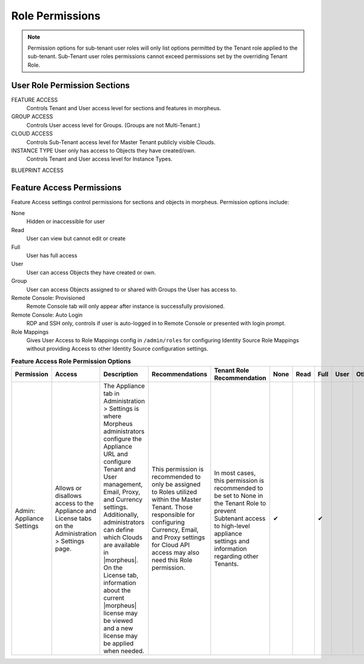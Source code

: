 Role Permissions
----------------

.. NOTE:: Permission options for sub-tenant user roles will only list options permitted by the Tenant role applied to the sub-tenant. Sub-Tenant user roles permissions cannot exceed permissions set by the overriding Tenant Role.

User Role Permission Sections
^^^^^^^^^^^^^^^^^^^^^^^^^^^^^
FEATURE ACCESS
  Controls Tenant and User access level for sections and features in morpheus.
GROUP ACCESS
  Controls User access level for Groups. (Groups are not Multi-Tenant.)
CLOUD ACCESS
  Controls Sub-Tenant access level for Master Tenant publicly visible Clouds.
INSTANCE TYPE User only has access to Objects they have created/own.
  Controls Tenant and User access level for Instance Types.
BLUEPRINT ACCESS

Feature Access Permissions
^^^^^^^^^^^^^^^^^^^^^^^^^^
Feature Access settings control permissions for sections and objects in morpheus. Permission options include:

None
  Hidden or inaccessible for user
Read
  User can view but cannot edit or create
Full
  User has full access
User
  User can access Objects they have created or own.
Group
  User can access Objects assigned to or shared with Groups the User has access to.
Remote Console: Provisioned
  Remote Console tab will only appear after instance is successfully provisioned.
Remote Console: Auto Login
  RDP and SSH only, controls if user is auto-logged in to Remote Console or presented with login prompt.
Role Mappings
  Gives User Access to Role Mappings config in ``/admin/roles`` for configuring Identity Source Role Mappings without providing Access to other Identity Source configuration settings.

.. list-table:: **Feature Access Role Permission Options**
  :widths: auto
  :header-rows: 1

  * - Permission
    - Access
    - Description
    - Recommendations
    - Tenant Role Recommendation
    - None
    - Read
    - Full
    - User
    - Other
  * - Admin: Appliance Settings
    - Allows or disallows access to the Appliance and License tabs on the Administration > Settings page.
    - The Appliance tab in Administration > Settings is where Morpheus administrators configure the Appliance URL and configure Tenant and User management, Email, Proxy, and Currency settings. Additionally, administrators can define which Clouds are available in |morpheus|. On the License tab, information about the current |morpheus| license may be viewed and a new license may be applied when needed.
    - This permission is recommended to only be assigned to Roles utilized within the Master Tenant. Those responsible for configuring Currency, Email, and Proxy settings for Cloud API access may also need this Role permission.
    - In most cases, this permission is recommended to be set to None in the Tenant Role to prevent Subtenant access to high-level appliance settings and information regarding other Tenants.
    - ✔
    -
    - ✔
    -
    -

..
  * - Admin: Backup Settings
    - ✔
    - ✔
    - ✔
    -
    -
  * - Admin: Environment Settings
    - ✔
    -
    - ✔
    -
    -
  * - Admin: Identity Source
    - ✔
    -
    - ✔
    -
    - Role Mappings
  * - Admin: Integrations
    - ✔
    - ✔
    - ✔
    -
    -
  * - Admin: License Settings
    - ✔
    -
    - ✔
    -
    -
  * - Admin: Log Settings
    - ✔
    -
    - ✔
    -
    -
  * - Admin: Message of the day
    - ✔
    -
    - ✔
    -
    -
  * - Admin: Monitoring Settings
    - ✔
    -
    - ✔
    -
    -
  * - Admin: Policies
    - ✔
    - ✔
    - ✔
    -
    -
  * - Admin: Provisioning Settings
    - ✔
    -
    - ✔
    -
    -
  * - Admin: Roles
    - ✔
    - ✔
    - ✔
    -
    -
  * - Admin: Service Plans
    - ✔
    - ✔
    - ✔
    -
    -
  * - Admin: Tenant
    - ✔
    - ✔
    - ✔
    -
    -
  * - Admin: Tenant - Impersonate Users
    - ✔
    -
    - ✔
    -
    -
  * - Admin: Users
    - ✔
    - ✔
    - ✔
    -
    -
  * - Admin: Whitelabel Settings
    - ✔
    -
    - ✔
    -
    -
  * - API: Execution Request
    - ✔
    -
    - ✔
    -
    -
  * - Backups
    - ✔
    - ✔
    - ✔
    - ✔
    - View
  * - Backups: Integrations
    - ✔
    - ✔
    - ✔
    -
    -
  * - Backups: Services
    - ✔
    - ✔
    - ✔
    -
    -
  * - Billing:
    - ✔
    - ✔
    - ✔
    -
    -
  * - Infrastructure: Boot
    - ✔
    - ✔
    - ✔
    -
    -
  * - Infrastructure: Certificates
    - ✔
    - ✔
    - ✔
    -
    -
  * - Infrastructure: Clouds
    - ✔
    - ✔
    - ✔
    -
    -
  * - Infrastructure: Clusters
    - ✔
    - ✔
    - ✔
    -
    -
  * - Infrastructure: Groups
    - ✔
    - ✔
    - ✔
    -
    -
  * - Infrastructure: Hosts
    - ✔
    - ✔
    - ✔
    -
    -
  * - Infrastructure: KeyPairs
    - ✔
    - ✔
    - ✔
    -
    -
  * - Infrastructure: Load Balancers
    - ✔
    - ✔
    - ✔
    -
    -
  * - Infrastructure: Network Domains
    - ✔
    - ✔
    - ✔
    -
    -
  * - Infrastructure: Network IP Pools
    - ✔
    - ✔
    - ✔
    -
    -
  * - Infrastructure: Network Proxies
    - ✔
    - ✔
    - ✔
    -
    -
  * - Infrastructure: Network Routers
    - ✔
    - ✔
    - ✔
    -
    - Group
  * - Infrastructure: Networks
    - ✔
    - ✔
    - ✔
    -
    - Group
  * - Infrastructure: Policies
    - ✔
    - ✔
    - ✔
    -
    -
  * - Infrastructure: Security Groups
    - ✔
    -
    - ✔
    -
    -
  * - Infrastructure: State
    - ✔
    - ✔
    - ✔
    -
    -
  * - Infrastructure: Storage
    - ✔
    - ✔
    - ✔
    -
    -
  * - Infrastructure: Storage Browser
    - ✔
    - ✔
    - ✔
    -
    -
  * - Infrastructure: Trust Integrations
    - ✔
    - ✔
    - ✔
    -

    -
  * - Integrations: Ansible
    - ✔
    -
    - ✔
    -
    -
  * - Logs:
    - ✔
    - ✔
    - ✔
    - ✔
    -
  * - Monitoring:
    - ✔
    - ✔
    - ✔
    - ✔
    -
  * - Operations: Activity
    - ✔
    - ✔
    -
    -
    -
  * - Operations: Analytics
    - ✔
    - ✔
    - ✔
    -
    -
  * - Operations: Approvals
    - ✔
    - ✔
    - ✔
    -
    -
  * - Operations: Budgets
    - ✔
    - ✔
    - ✔
    -
    -
  * - Operations: Dashboard
    - ✔
    - ✔
    -
    -
    -
  * - Operations: Guidance
    - ✔
    - ✔
    - ✔
    -
    -
  * - Operations: Health
    - ✔
    - ✔
    -
    -
    -
  * - Operations: Reports
    - ✔
    - ✔
    - ✔
    -
    -
  * - Operations: Usage
    - ✔
    - ✔
    - ✔
    -
    -
  * - Operations: Wiki
    - ✔
    - ✔
    - ✔
    -
    -
  * - Provisioning Administrator
    - ✔
    -
    - ✔
    -
    -
  * - Provisioning: Advanced Node Type Option
    - ✔
    -
    - ✔
    -
    -
  * - Provisioning: Allow Force Delete:
    - ✔
    -
    - ✔
    -
    -
  * - Provisioning: Apps:
    - ✔
    - ✔
    - ✔
    - ✔
    -
  * - Provisioning: Automation Integrations
    - ✔
    - ✔
    - ✔
    -
    -
  * - Provisioning: Automation Services
    - ✔
    - ✔
    - ✔
    -
    -
  * - Provisioning: Blueprints
    - ✔
    - ✔
    - ✔
    -
    -
  * - Provisioning: Blueprints - ARM
    - ✔
    -
    - ✔
    -
    - Provision
  * - Provisioning: Blueprints - CloudFormation
    - ✔
    -
    - ✔
    -
    - Provision
  * - Provisioning: Blueprints - Helm
    - ✔
    -
    - ✔
    -
    - Provision
  * - Provisioning: Blueprints - Kubernetes
    - ✔
    -
    - ✔
    -
    - Provision
  * - Provisioning: Blueprints - Terraform
    - ✔
    -
    - ✔
    -
    - Provision
  * - Provisioning: Deployment Integrations
    - ✔
    - ✔
    - ✔
    -
    -
  * - Provisioning: Deployments
    - ✔
    - ✔
    - ✔
    -
    -
  * - Provisioning: Instances
    - ✔
    - ✔
    - ✔
    - ✔
    -
  * - Provisioning: Job Executions
    - ✔
    - ✔
    -
    -
    -
  * - Provisioning: Jobs
    - ✔
    - ✔
    - ✔
    -
    -
  * - Provisioning: Library
    - ✔
    - ✔
    - ✔
    -
    -
  * - Provisioning: Scheduling - Execute
    - ✔
    - ✔
    - ✔
    -
    -
  * - Provisioning: Scheduling - Power
    - ✔
    - ✔
    - ✔
    -
    -
  * - Provisioning: Service Mesh
    - ✔
    - ✔
    - ✔
    - ✔
    -
  * - Provisioning: Tasks
    - ✔
    - ✔
    - ✔
    -
    -
  * - Provisioning: Tasks - Script Engines
    - ✔
    -
    - ✔
    -
    -
  * - Provisioning: Thresholds
    - ✔
    - ✔
    - ✔
    -
    -
  * - Provisioning: Virtual Images
    - ✔
    - ✔
    - ✔
    -
    -
  * - Reconfigure Servers
    - ✔
    -
    - ✔
    -
    -
  * - Remote Console:
    - ✔
    -
    - ✔
    -
    - Provisioned
  * - Remote Console - Auto Login:
    -
    -
    -
    -
    - Yes/No
  * - Snapshots:
    - ✔
    - ✔
    - ✔
    -
    -
  * - Tools: Archives
    - ✔
    - ✔
    - ✔
    -
    -
  * - Tools: Cypher
    - ✔
    - ✔
    - ✔
    - ✔
    - Decrypted
  * - Tools: Image Builder
    - ✔
    - ✔
    - ✔
    -
    -
  * - Tools: Kubernetes  (Deprecated)
    - ✔
    - ✔
    - ✔
    - ✔
    -
  * - Tools: Migrations
    - ✔
    - ✔
    - ✔
    -
    -
